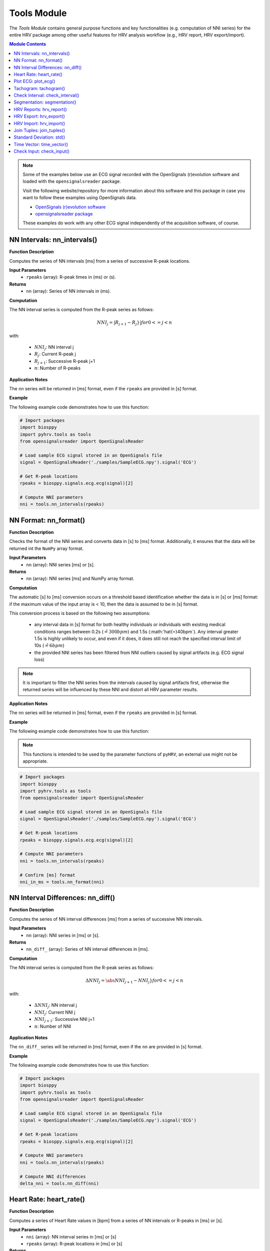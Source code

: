 Tools Module
============

The *Tools Module* contains general purpose functions and key functionalities (e.g. computation of NNI series) for the entire HRV package among other useful features for HRV analysis workflow (e.g., HRV report, HRV export/import).

.. seealso::

   `pyHRV Tools Module source code <https://github.com/PGomes92/pyhrv/blob/master/pyhrv/tools.py>`_

.. contents:: Module Contents

.. note::

   Some of the examples below use an ECG signal recorded with the OpenSignals (r)evolution software and loaded with the ``opensignalsreader`` package.

   Visit the following website/repository for more information about this software and this package in case you want to follow these examples using OpenSignals data.

   * `OpenSignals (r)evolution software <http://bitalino.com/en/software>`_
   * `opensignalsreader package <https://github.com/PGomes92/opensignalsreader>`_

   These examples do work with any other ECG signal independently of the acquisition software, of course.

NN Intervals: nn_intervals()
############################

.. py:function:: pyhrv.tools.nn_intervals(rpeaks=None)

**Function Description**

Computes the series of NN intervals [ms] from a series of successive R-peak locations.

**Input Parameters**
   - ``rpeaks`` (array): R-peak times in (ms) or (s).

**Returns**
   - ``nn`` (array): Series of NN intervals in (ms).

**Computation**

The NN interval series is computed from the R-peak series as follows:

.. math::

   NNI_j = |R_{j+1} - R_j}|  for 0 <= j < n

with:

   * :math:`NNI_j`: NN interval j
   * :math:`R_j`: Current R-peak j
   * :math:`R_{j+1}`: Successive R-peak j+1
   * :math:`n`: Number of R-peaks

**Application Notes**

The ``nn`` series will be returned in [ms] format, even if the ``rpeaks`` are provided in [s] format.

.. seealso::

   :ref:`ref-nnformat` for more information about the [s] to [ms] conversion.

**Example**

The following example code demonstrates how to use this function:

.. code-block:: python

   # Import packages
   import biosppy
   import pyhrv.tools as tools
   from opensignalsreader import OpenSignalsReader

   # Load sample ECG signal stored in an OpenSignals file
   signal = OpenSignalsReader('./samples/SampleECG.npy').signal('ECG')

   # Get R-peak locations
   rpeaks = biosppy.signals.ecg.ecg(signal)[2]

   # Compute NNI parameters
   nni = tools.nn_intervals(rpeaks)


.. _ref-nnformat:

NN Format: nn_format()
######################

.. py:function:: pyhrv.tools.nn_format(rpeaks=None)

**Function Description**

Checks the format of the NNI series and converts data in [s] to [ms] format. Additionally, it ensures that the data will be returned int the ``NumPy`` array format.

**Input Parameters**
   - ``nn`` (array): NNI series [ms] or [s].

**Returns**
   - ``nn`` (array): NNI series [ms] and NumPy array format.

**Computation**

The automatic [s] to [ms] conversion occurs on a threshold based identification whether the data is in [s] or [ms] format: if the maximum value of the input array is < 10, then the data is assumed to be in [s] format.

This conversion process is based on the following two assumptions:

   * any interval data in [s] format for both healthy individuals or individuals with existing medical conditions ranges between 0.2s (:math:`\hat{=}300bpm`) and 1.5s (:math:'\hat{=}40bpm`). Any interval greater 1.5s is highly unlikely to occur, and even if it does, it does still not reach the specified interval limit of 10s (:math:`\hat{=}6bpm`)
   * the provided NNI series has been filtered from NNI outliers caused by signal artifacts (e.g. ECG signal loss)

.. note::

   It is important to filter the NNI series from the intervals caused by signal artifacts first, otherwise the returned series will be influenced by these NNI and distort all HRV parameter results.

**Application Notes**

The ``nn`` series will be returned in [ms] format, even if the ``rpeaks`` are provided in [s] format.

.. seealso::

   :ref:`ref-nnformat` for more information about the [s] to [ms] conversion.

**Example**

The following example code demonstrates how to use this function:

.. note::

   This functions is intended to be used by the parameter functions of ``pyHRV``, an external use might not be appropriate.

.. code-block:: python

   # Import packages
   import biosppy
   import pyhrv.tools as tools
   from opensignalsreader import OpenSignalsReader

   # Load sample ECG signal stored in an OpenSignals file
   signal = OpenSignalsReader('./samples/SampleECG.npy').signal('ECG')

   # Get R-peak locations
   rpeaks = biosppy.signals.ecg.ecg(signal)[2]

   # Compute NNI parameters
   nni = tools.nn_intervals(rpeaks)

   # Confirm [ms] format
   nni_in_ms = tools.nn_format(nni)


NN Interval Differences: nn_diff()
##################################

.. py:function:: pyhrv.tools.nn_diff(nn=None)

**Function Description**

Computes the series of NN interval differences [ms] from a series of successive NN intervals.

**Input Parameters**
   - ``nn`` (array): NNI series in [ms] or [s].

**Returns**
   - ``nn_diff_`` (array): Series of NN interval differences in [ms].

**Computation**

The NN interval series is computed from the R-peak series as follows:

.. math::

   \Delta NNI_j = \abs{NNI_{j+1} - NNI_j}}  for 0 <= j < n

with:

   * :math:`\Delta NNI_j`: NN interval j
   * :math:`NNI_j`: Current NNI j
   * :math:`NNI_{j+1}`: Successive NNI j+1
   * :math:`n`: Number of NNI

**Application Notes**

The ``nn_diff_`` series will be returned in [ms] format, even if the ``nn`` are provided in [s] format.

.. seealso::

   :ref:`ref-nnformat` for more information about the [s] to [ms] conversion.

**Example**

The following example code demonstrates how to use this function:

.. code-block:: python

   # Import packages
   import biosppy
   import pyhrv.tools as tools
   from opensignalsreader import OpenSignalsReader

   # Load sample ECG signal stored in an OpenSignals file
   signal = OpenSignalsReader('./samples/SampleECG.npy').signal('ECG')

   # Get R-peak locations
   rpeaks = biosppy.signals.ecg.ecg(signal)[2]

   # Compute NNI parameters
   nni = tools.nn_intervals(rpeaks)

   # Compute NNI differences
   delta_nni = tools.nn_diff(nni)


Heart Rate: heart_rate()
########################

.. py:function:: pyhrv.tools.heart_rate(nni=None, rpeaks=None)

**Function Description**

Computes a series of Heart Rate values in [bpm] from a series of NN intervals or R-peaks in [ms] or [s].

**Input Parameters**
   - ``nni`` (array): NN interval series in [ms] or [s]
   - ``rpeaks`` (array): R-peak locations in [ms] or [s]

**Returns**
   - ``hr`` (array): Series of NN intervals in [ms].

**Computation**

The Heart Rate series is computed as follows:

.. math::

   HR_j = \frac{60000}{NNI_j}  for 0 <= j < n

with:

   * :math:`HR_j`: Heart rate j (in [bpm])
   * :math:`NNI_j`: NN interval j (in [ms])
   * :math:`n`: Number of NN intervals

**Application Notes**

The input ``nn`` series will be converted to [ms], even if the ``rpeaks`` are provided in [s] format.

.. seealso::

   :ref:`ref-nnformat` for more information about the [s] to [ms] conversion.

**Example**

The following example code demonstrates how to use this function:

.. code-block:: python

   # Import packages
   import numpy as np
   import pyhrv.tools as tools

   # Load sample data
   nn = np.load('./samples/series_1.npy')

   # Compute Heart Rate series
   hr = tools.heart_rate(nn)

Plot ECG: plot_ecg()
####################

.. py:function:: pyhrv.tools.plot_ecg(signal=None, t=None, samplin_rate=1000., interval=None, rpeaks=True, figsize=None, show=True)

**Function Description**

Plots ECG signal on a medical grade ECG paper-like figure layout.

An example of an ECG plot generated by this function can be seen here:

.. figure:: /_static/ecg10.png

**Input Parameters**
   - ``signal`` (array): ECG signal (filtered or unfiltered)
   - ``t`` (array, optional): Time vector for the ECG signal (default: None)
   - ``interval`` (array, optional): Visualization interval of the ECG signal plot (default: [0s, 10s])
   - ``rpeaks`` (bool, optional): If True, marks R-peaks in ECG signal (default: True)
   - ``show`` (bool, optional): If True, shows the ECG plot figure (default: True

**Returns**
   - ``fig_ecg`` (matplotlib figure object): Matplotlibe figure of the ECG plot.

**Application Notes**

The input ``nni`` series will be converted to [ms], even if ``nni`` are provided in [s] format.

.. seealso::

   :ref:`ref-nnformat` for more information about the [s] to [ms] conversion.

This functions sets, by default, markers to highlight the detected R-peaks which can be turned on (``rpeaks=True``) or turned of (``rpeaks=False``). This parameter will have no effect if the number of R-peaks within the visualization interval is greater than 50. In this case, for reasons of plot clarity, no R-peak markers will be added to the plot.

**Example**

.. code-block:: python

   # Import
   import pyhrv.tools as tools
   from opensignalsreader import OpenSignalsReader

   # Load ECG data
   signal = OpenSignalsReader('SampleECG.txt').signal('ECG')

   # Plot ECG
   tools.plot_ecg(signal)

The plot of this example should look like the following plot:

.. figure:: /_static/ecg10.png

Use the ``interval`` input parameter to change the visualization interval (default: 0s to 10s; here: 0s to 20s) or to hide the R-peak markers:

.. code-block:: python

   # Import
   import pyhrv.tools as tools
   from opensignalsreader import OpenSignalsReader

   # Load ECG data
   signal = OpenSignalsReader('SampleECG.txt').signal('ECG')

   # Plot ECG
   tools.plot_ecg(signal, interval=[0, 20], rpeaks=False)

The plot of this example should look like the following plot:

.. figure:: /_static/ecg20.png

Tachogram: tachogram()
######################

.. py:function:: pyhrv.tools.tachogram(signal=None, nn=None,rpeaks=None, sampling_rate=1000., hr=True, interval=None, title=None, figsize=None, show=True)

**Function Description**

Plots Tachogram (NNI & HR) of an ECG signal, NNI or R-peak series.

An example of a Tachogram plot generated by this function can be seen here:

.. figure:: /_static/tachogram10.png

**Input Parameters**
   - ``signal`` (array): ECG signal (filtered or unfiltered)
   - ``nni`` (array): NN interval series in [ms] or [s]
   - ``rpeaks`` (array): R-peak locations in [ms] or [s]   - ``t`` (array, optional): Time vector for the ECG signal (default: None)
   - ``sampling_rate`` (int, optional): Sampling rate in [hz] of the ECG signal (default: 1000Hz)
   - ``hr`` (bool, optional): If True, plot HR seres in [bpm] on second axis (default: True)
   - ``interval`` (array, optional): Visualization interval of the Tachogram plot (default: None: [0s, 10s])
   - ``title`` (str, optional): Optional plot figure title (default: None)
   - ``figsize`` (array, optional): Matplotlib figure size (width, height) (default: None: (12, 4))
   - ``show`` (bool, optional): If True, shows the ECG plot figure (default: True)

**Returns**
   - ``fig`` (matplotlib figure object): Matplotlib figure of the Tachogram plot.

**Application Notes**

The input ``nn`` series will be converted to [ms], even if the ``rpeaks`` or ``nni`` are provided in [s] format.

.. seealso::

   :ref:`ref-nnformat` for more information about the [s] to [ms] conversion.


**Example**

The following example demonstrate how to load an ECG signal recorded with the OpenSignals (r)evolution and loaded with the opensignalsreader package.

.. seealso::

   * `OpenSignals (r)evolution software <http://bitalino.com/en/software>`_
   * `opensignalsreader package <https://github.com/PGomes92/opensignalsreader>`_

.. note::

   The following examples use an OpenSignals (r)evolution acquisition file but works with any other ECG signal of
   course.

.. code-block:: python

   # Import
   import pyhrv.tools as tools
   from opensignalsreader import OpenSignalsReader

   # Load ECG data
   signal = OpenSignalsReader('SampleECG.txt').signal('ECG')

   # Plot ECG
   tools.plot_ecg(signal)

Alternatively, use R-peak data to plot the histogram...

.. code-block:: python

   # Import
   import biosppy
   import pyhrv.tools as tools
   from opensignalsreader import OpenSignalsReader

   # Load ECG data
   signal = OpenSignalsReader('SampleECG.txt').signal('ECG')

   # Extract R-peaks
   rpeaks = biosppy.signals.ecg.ecg(signal)[2]

   # Plot ECG
   tools.tachogram(rpeaks=rpeaks)

... or directly the NNI series...

.. code-block:: python

   # Compute NNI intervals from the R-peaks
   nni = tools.nn_intervals(rpeaks)

   # Plot ECG
   tools.tachogram(nni=nni)

The plots generated by the examples above should look like the plot below:

.. figure:: /_static/tachogram10.png

Use the ``interval`` input parameter to change the visualization interval (default: 0s to 10s; here: 0s to 20s):

.. code-block:: python

   # Plot ECG
   tools.plot_ecg(signal, interval=[0, 20])

The plot of this example should look like the following plot:

.. figure:: /_static/tachogram20.png

.. note::

   Interval limits which are out of bounce will automatically be corrected.

   Example:
      * lower limit < 0 -> lower limit = 0
      * upper limit > maximum ECG signal duration -> upper limit = maximum ECG signal duration


Set the ``hr`` parameter to ``False`` in case only the NNI Tachogram is needed:

.. code-block:: python

   # Plot ECG
   tools.plot_ecg(signal, interval=[0, 20], hr=False)

.. figure:: /_static/tachogramNoHR.png

The time axis scaling will change depending on the duration of the visualized interval:

   * t in [s] if visualized duration <= 60s
   * t in [mm:ss] (minutes:seconds) if 60s < visualized duration <= 1h
   * t in [hh:mm:ss] (hours:minutes:seconds) if visualized duration > 1h

.. figure:: /_static/tachogramlong.png


Check Interval: check_interval()
################################

.. py:function:: pyhrv.tools.check_interval(interval=None, limits=None, default=None)

**Function Description**

General purpose function that checks and verifies correctness of interval limits within optionally defined valid interval specifications and and/or default values if no interval is specified.

This function can be used to set visualization intervals, check overlapping frequency bands, or for other similar purposes and is intended to automatically catch possible error sources due to invalid intervals boundaries.

**Input Parameters**
   - ``interval`` (array): Input interval (default: None)
   - ``limit`` (array): Minimum and maximum allowed interval limits (default: None)
   - ``default`` (array): Specified default interval (e.g. if ``interval`` is None) (default: None)

**Returns**
   - ``interval`` (array): Interval with correct(ed) interval limits.

**Raises**
   - ``TypeError`` If no input data is specified.
   - ``ValueError`` If the input interval(s) have equal lower and upper limits.

**Computation**

The input data is provided as ``interval = [int(lower_limit), int(upper_limit)]``. Depending on the limits, the following actions will be conducted:

   * If ``lower_limit > upper_limit``: the interval limits will be switched to ``interval = [upper_limit, lower_limit]``
   * If ``lower_limit == upper_limit``: raises ``ValueError``

If minimum and maximum intervals are specified, i.e. ``limit = [int(minimum), int(maximum)]``, the following additional actions may occur:

   * If ``lower_limit < minimum``: the lower limit will be set to the minimum allowed limit ``lower_limit = minimum``
   * If ``upper_limit > maximum``: the upper limit will be set to the maximum allowed limit ``upper_limit = maximum``

**Example**

The following example code demonstrates how to use this function:

.. code-block:: python

   # Import packages
   import pyhrv.tools as tools

   # Check interval limits; returns interval without modifications
   interval = [0, 10]
   res = tools.check(interval)

   # Check interval limits; returns corrected interval limits
   interval = [10, 0]
   res = tools.check(interval)
   # here: res = [0, 10]

   # Specify minimum and maximum valid values (here: [2, 8])
   interval = [0, 10]
   limits = [2, 8]
   res = tools.check(interval, limits)
   # here: res = [2, 8]

You can specify default values for this function. These can be used if no interval is specified by the user and default values should apply (e.g. when integrating this function in custom functions with dynamic intervals).

.. code-block:: python

   # Don't specify intervals or limits, but set a default values (here: [0, 10])
   res = tools.check(interval=None, limits=None, default=[0, 10])

Segmentation: segmentation()
############################

.. py:function:: pyhrv.tools.segmentation(nn=None,rpeaks=None, overlap=False, duration=300)

**Function Description**

Segmentation of NNI series into individual segments of specified duration (e.g. splitting R-peak locations into 5min segments for computation of SDNN index).

.. note::

   The segmentation of the NNI series can only be conducted if the sum of the NNI series (i.e. the maximum duration) is greater than the specified segment duration (``segment``).

   .. seealso::

      **Application Notes** below for more information.

**Input Parameters**
   - ``nni`` (array): NN interval series in [ms] or [s]
   - ``full`` (bool, optional): If True, returns last segment, even if the last segment is singificantly shorter than the specified duration (default: True)
   - ``overlap`` (bool, optional): If True, allow to return NNI that go from the interval of one segment to the successive segment (default: False)
   - ``duration`` (int, optional): Segment duration in [s] (default: 300s)

**Returns**
   - ``segments`` (array of arrays): Array with the segmented NNI series.
   - ``control`` (bool): If True, segmentation was possible.

.. seealso::

   **Application Notes** below for more information about the returned segmentation results.

**Raises**
   - ``TypeError`` If ``nn`` input data is not specified

**Application Notes**

The function returns the results in an array of arrays if a segmentation of the signal was possible. This requires the sum of the provided NNI series (i.e. the maximum duration) to be greater than the specified segment duration (``segment``). In this case, a segmentation can be conducted and the segments with the respective NNIs will be returned along with the control variable set to ``True``.

If a segmentation cannot be conducted, i.e. the maximum duration of the NNI series is shorter than the specified segment duration, the input unmodified NNI series will be returned along with the control variable set to ``False``.

You can use the control variable to test whether the segmentation could be conducted successfully or not.

**Example**

The following example code demonstrates how to use this function:

.. code-block:: python

   # Import packages
   import numpy as np
   import pyhrv.tools as tools

   # Load Sample NNI series (~5min)
   nni = np.load('series_1.npy')

   # Segment NNI series with a segment duration of [60s]
   segments, control = tools.segmentation(nn=nni, duration=60)

This will return 5 segments and the control variable will be ``True``. Use the code below to see the exact results:

.. code-block:: python

   # Print control variable
   print("Segmentation?", control)

   # Print segments
   for i, segment in enumerate(segments):
      print("Segment %i" % i)
      print(segment)

HRV Reports: hrv_report()
#########################

.. py:function:: pyhrv.tools.hrv_report(results=None, path=None, rfile=None, nn=None, info={}, file_format='txt', delimiter=';', hide=False, plots=False)

**Function Description**

Generates HRV report (in .txt or .csv format) of the provided HRV results. You can find a sample report generated with this function `here <https://github.com/PGomes92/pyhrv/blob/master/pyhrv/files/SampleReport.txt>`_.

**Input Parameters**
   - ``results`` (dict, ReturnTuple object): Computed HRV parameter results
   - ``path`` (str): Absolute path of the output directory
   - ``rfile`` (str): Output file name
   - ``nn`` (array, optional): NN interval series in [ms] or [s]
   - ``info`` (dict, optional): Dictionary with HRV metadata
   - ``file_format`` (str, optional): Output file format, select 'txt' or 'csv' (default: 'txt')
   - ``delimiter`` (str, optional): Delimiter separating the columns in the report (default: ';')
   - ``hide`` (bool, optional): Hide parameters in report that have not been computed
   - ``plots`` (bool, optional): If True, save plot figures in .png format

.. note::

   The ``info`` dictionary can contain the following metadata:

      * key: ``file`` - Name of the signal acquisition file
      * key: ``device`` - ECG acquisition device
      * key: ``identifier`` - ECG acquisition device identifier (e.g. MAC address)
      * key: ``fs`` - Sampling rate used during ECG acquisition
      * key: ``resolution`` - Resolution used during acquisition

**Raises**
   - ``TypeError`` If no HRV results are provided
   - ``TypeError`` If no file or directory path is provided
   - ``TypeError`` If specified selected file format is not supported
   - ``IOError`` If the selected output file or directory does not exist

**Application Notes**

This function uses the weak ``_check_fname()`` function found in this module to prevent the (accidental) overwriting of existing HRV reports. If a file with the file name ``rfile`` does exist in the specified ``path``, then the file name will be incremented.

For instance, if a report file with the name  *SampleReport.txt* exists, this file will not be overwritten, instead, the file name of the new report will be incremented to *SampleReport_1.txt*.

If the file with the file name *SampleReport_1.txt* exists, the file name of the new report will be incremented to *SampleReport_2.txt*, and so on...

.. note::

   The maximum supported number of file name increments is limited to 999 files, i.e., using the example above, the
   implemented file protection mechanisms will go up to *SampleReport_999.txt*.

If no file name is provided, an automatic file name with a time stamp will be generated for the generated report
(*hrv_report_YYYY-MM-DD_hh-mm-ss.txt*  or *hrv_report_YYYY-MM-DD_hh-mm-ss.txt*).

**Example**

The following example code demonstrates how to use this function:

.. code-block:: python

   # Import packages
   import pyhrv
   import numpy as np
   import pyhrv.tools as tools

   # Load Sample NNI series (~5min)
   nni = np.load('series_1.npy')

   # Compute HRV results
   results = pyhrv.hrv(nn=nni)

   # Create HRV Report
   tools.hrv_report(results, rfile='SampleReport', path='/my/favorite/path/')


This generates a report looking like the one below:

.. figure:: /_static/samplereport.png
   :scale: 50%

.. seealso::

   * `Sample report in .txt format <https://github.com/PGomes92/pyhrv/blob/master/pyhrv/files/SampleReport.txt>`_
   * `Sample report in .csv format <https://github.com/PGomes92/pyhrv/blob/master/pyhrv/files/SampleReport.csv>`_

.. _ref-hrvexport:

HRV Export: hrv_export()
########################

.. py:function:: pyhrv.tools.hrv_export(results=None, path=None, efile=None, comment=None, plots=False)

**Function Description**

Exports HRV results into a JSON file. You can find a sample export generated with this function `here <https://github.com/PGomes92/pyhrv/blob/master/pyhrv/files/SampleExport.json>`_.

**Input Parameters**
   - ``results`` (dict, ReturnTuple object): Computed HRV parameter results
   - ``path`` (str): Absolute path of the output directory
   - ``efile`` (str): Output file name
   - ``comment`` (str, optional): Optional comment
   - ``plots`` (bool, optional): If True, save figures of the results in .png format

**Returns**
   - ``efile`` (str): Absolute path of the output report file (may vary from the input data)

**Raises**
   - ``TypeError`` If no HRV results are provided
   - ``TypeError`` If no file or directory path is provided
   - ``TypeError`` If specified selected file format is not supported
   - ``IOError`` If the selected output file or directory does not exist

**Application Notes**

This function uses the weak ``_check_fname()`` function found in this module to prevent the (accidental) overwriting of existing HRV exports. If a file with the file name ``efile`` exists in the specified ``path``, then the file name will be incremented.

For instance, if an export file with the name  *SampleExport.json* exists, this file will not be overwritten, instead,
the file name of the new export file will be incremented to *SampleExport_1.json*.

If the file with the file name *SampleExport_1.json* exists, the file name of the new export will be incremented to
*SampleExport_2.json*, and so on...

.. note::

   The maximum supported number of file name increments is limited to 999 files, i.e., using the example above, the
   implemented file protection mechanisms will go up to *SampleExport_999.txt*.

If no file name is provided, an automatic file name with a time stamp will be generated for the generated report
(*hrv_export_YYYY-MM-DD_hh-mm-ss.json*).

**Example**

The following example code demonstrates how to use this function:

.. code-block:: python

   # Import packages
   import pyhrv
   import numpy as np
   import pyhrv.tools as tools

   # Load Sample NNI series (~5min)
   nni = np.load('series_1.npy')

   # Compute HRV results
   results = pyhrv.hrv(nn=nni)

   # Export HRV results
   tools.hrv_export(results, efile='SampleExport', path='/my/favorite/path/')


.. seealso::

   * `Sample HRV export <https://github.com/PGomes92/pyhrv/blob/master/pyhrv/files/SampleExport.json>`_

HRV Import: hrv_import()
########################

.. py:function:: pyhrv.tools.hrv_import(hrv_file=None)

**Function Description**

Imports HRV results stored in JSON files generated with the 'hrv_export()'.

.. seealso::

   * :ref:`ref-hrvexport` function
   * `Sample HRV export <https://github.com/PGomes92/pyhrv/blob/master/pyhrv/files/SampleExport.json>`_

**Input Parameters**
   - ``hrv_file`` (str, file handler): File handler or absolute string path of the HRV JSON file

**Returns**
   - ``output`` (ReturnTuple object): All HRV parameters stored in a ``biosppy.utils.ReturnTuple`` object

**Raises**
   - ``TypeError`` If no file path or handler is provided

**Example**

The following example code demonstrates how to use this function:

.. code-block:: python

   # Import packages
   import pyhrv.tools as tools

   # Import HRV results
   hrv_results = tools.hrv_import('/path/to/my/HRVResults.json')


Join Tuples: join_tuples()
##########################

.. py:function:: pyhrv.tools.join_tuples(*args)

**Function Description**

Joins multiple biosppy.utils.ReturnTuple objects into one biosppy.utils.ReturnTuple object.

.. seealso::

   :ref:`ref-returntuple`

**Input Parameters**
   - ``tuples`` (biosppy.utils.ReturnTuple): Array containing biosppy.utils.ReturnTuple objects or multiple ReturnTuple objects

**Returns**
   - ``ouptput`` (ReturnTuple object): biosppy.utils.ReturnTuple object with the content of all input tuples/objects joined together.

**Raises**
   - ``TypeError``: If no input data is provided
   - ``TypeError``: If input data contains non-biosppy.utils.ReturnTuple objects

**Example**

The following example code demonstrates how to use this function:

.. code-block:: python

   # Import packages
   import pyhrv.tools as tools

   # Join multiple ReturnTuple objects
   tuples = tools.join_tuples(return_tuple1, return_tuple2, return_tuple3)


Standard Deviation: std()
#########################

.. py:function:: pyhrv.tools.std(array=None, dof=1)

**Function Description**

Computes the standard deviation of a data series.

**Input Parameters**
   - ``array`` (array): Data series
   - ``dof`` (int, optional): Degrees of freedom (default: 1)

**Returns**
   - ``result`` (float): Standard deviation of the input data series

**Raises**
   - ``TypeError``: If no input array is provided

**Computation**

The standard deviation is computed according to the following formula:

.. math::

   SD = \sqrt{\frac{1}{n-dof} \sum_{i=1}^{n} (NNI_j - \overline{NNI})^2}

with:
   * :math:`SD`: Standard Deviation
   * :math:`n`: Number of NN Intervals
   * :math:`dof`: Degrees of Freedom
   * :math:`NNI_j`: NN Interval j
   * :math:`\overline{NNI}`: Mean NN Interval

**Example**

The following example code demonstrates how to use this function:

.. code-block:: python

   # Import packages
   import pyhrv.tools as tools

   # Sample array
   data = [600, 650, 800, 550, 900, 1000, 750]

   # Compute standard deviation
   sd = tools.std(data)
   # sd = 163.2993161855452

Time Vector: time_vector()
##########################

.. py:function:: pyhrv.tools.time_vector(signal=None, sampling_rate=1000.)

**Function Description**

Computes time vector based on the sampling rate of the provided input signal.

**Input Parameters**
   - ``signal`` (array): ECG signal (or any other sensor signal)
   - ``sampling_rate`` (int, float, optional): Sampling rate of the input signal in [Hz] (default: 1000Hz)

**Returns**
   - ``time_vector`` (array): Time vector for the input signal sampled at the input ``sampling_rate``

**Raises**
   - ``TypeError``: If no input array is provided

**Example**

The following example code demonstrates how to use this function:

.. code-block:: python

   # Import packages
   import pyhrv.tools as tools
   from opensignalsreader import OpenSignalsReader

   # Load sample ECG signal stored in an OpenSignals file
   acq = OpenSignalsReader('./samples/SampleECG.npy')
   signal = acq.signal('ECG')
   sampling_rate = acq.sampling_rate

   # Compute time vector
   t = tools.time_vector(signal, sampling_rate)

.. _ref-checkinput:

Check Input: check_input()
##########################

.. py:function:: pyhrv.tools.check_input(nn=None, rpeaks=None)

**Function Description**

Checks if input series of NN intervals or R-peaks are provided and returns a NN interval series in [ms] format.

**Input Parameters**
   - ``nni`` (array): NN interval series in [ms] or [s] (default: None)
   - ``rpeaks`` (array): R-peak locations in [ms] or [s] (default: None)

**Returns**
   - ``nni`` (array): NN interval series in [s] (default: None)

**Raises**
   - ``TypeError``: If no R-peak data or NN intervals provided

**Application Notes**

This function is mainly used by the parameter computation functions of the ``time_domain.py``, the ``frequency_domain.py``, and the ``nonlinear.py`` modules.

The ``nni`` series will be returned in [ms] format, even if the input ``rpeaks`` or ``nni`` are provided in [s] format.

.. seealso::

   :ref:`ref-nnformat` for more information about the [s] to [ms] conversion.
